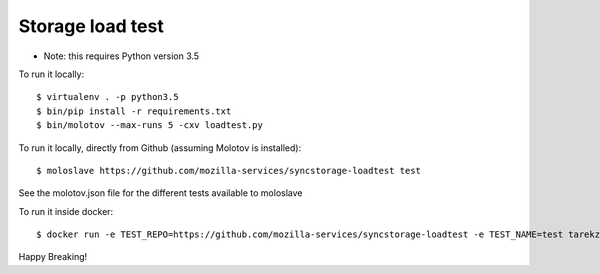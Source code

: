 Storage load test
-----------------
* Note: this requires Python version 3.5

To run it locally::

    $ virtualenv . -p python3.5
    $ bin/pip install -r requirements.txt
    $ bin/molotov --max-runs 5 -cxv loadtest.py


To run it locally, directly from Github (assuming Molotov is installed)::

    $ moloslave https://github.com/mozilla-services/syncstorage-loadtest test

See the molotov.json file for the different tests available to moloslave

To run it inside docker::

    $ docker run -e TEST_REPO=https://github.com/mozilla-services/syncstorage-loadtest -e TEST_NAME=test tarekziade/molotov:latest


Happy Breaking!
